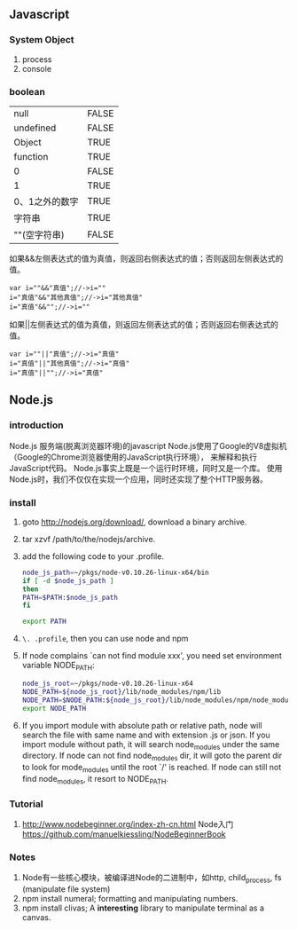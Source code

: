 ** Javascript
*** System Object
1. process
2. console
*** boolean
| null           | FALSE |
| undefined      | FALSE |
| Object         | TRUE  |
| function       | TRUE  |
| 0              | FALSE |
| 1              | TRUE  |
| 0、1之外的数字 | TRUE  |
| 字符串         | TRUE  |
| ""(空字符串)   | FALSE |

如果&&左侧表达式的值为真值，则返回右侧表达式的值；否则返回左侧表达式的值。

#+BEGIN_EXAMPLE
var i=""&&"真值";//->i=""  
i="真值"&&"其他真值";//->i="其他真值"  
i="真值"&&"";//->i=""  
#+END_EXAMPLE
 
如果||左侧表达式的值为真值，则返回左侧表达式的值；否则返回右侧表达式的值。
#+BEGIN_EXAMPLE
var i=""||"真值";//->i="真值"  
i="真值"||"其他真值";//->i="真值"  
i="真值"||"";//->i="真值"  
#+END_EXAMPLE
 
** Node.js
*** introduction
Node.js 服务端(脱离浏览器环境)的javascript
Node.js使用了Google的V8虚拟机（Google的Chrome浏览器使用的JavaScript执行环境），
来解释和执行JavaScript代码。 
Node.js事实上既是一个运行时环境，同时又是一个库。 
使用Node.js时，我们不仅仅在实现一个应用，同时还实现了整个HTTP服务器。
*** install
1. goto http://nodejs.org/download/, download a binary archive.
2. tar xzvf /path/to/the/nodejs/archive.
3. add the following code to your .profile.
   #+BEGIN_SRC sh
   node_js_path=~/pkgs/node-v0.10.26-linux-x64/bin
   if [ -d $node_js_path ]
   then
   PATH=$PATH:$node_js_path
   fi

   export PATH
   #+END_SRC
4. =\. .profile=, then you can use node and npm
5. If node complains `can not find module xxx', you need set environment variable NODE_PATH:
   #+BEGIN_SRC sh
   node_js_root=~/pkgs/node-v0.10.26-linux-x64
   NODE_PATH=${node_js_root}/lib/node_modules/npm/lib
   NODE_PATH=$NODE_PATH:${node_js_root}/lib/node_modules/npm/node_modules
   export NODE_PATH
   #+END_SRC
6. If you import module with absolute path or relative path, node will search the file with same name and with extension .js or json.
   If you import module without path, it will search node_modules under the same directory.
   If node can not find node_modules dir, it will goto the parent dir to look for mode_modules until the root `/' is reached.
   If node can still not find node_modules, it resort to NODE_PATH.

*** Tutorial
1. http://www.nodebeginner.org/index-zh-cn.html Node入门
   https://github.com/manuelkiessling/NodeBeginnerBook
*** Notes
1. Node有一些核心模块，被编译进Node的二进制中，如http, child_process, fs (manipulate file system)
2. npm install numeral; formatting and manipulating numbers.
3. npm install clivas; A *interesting* library to manipulate terminal as a canvas.

